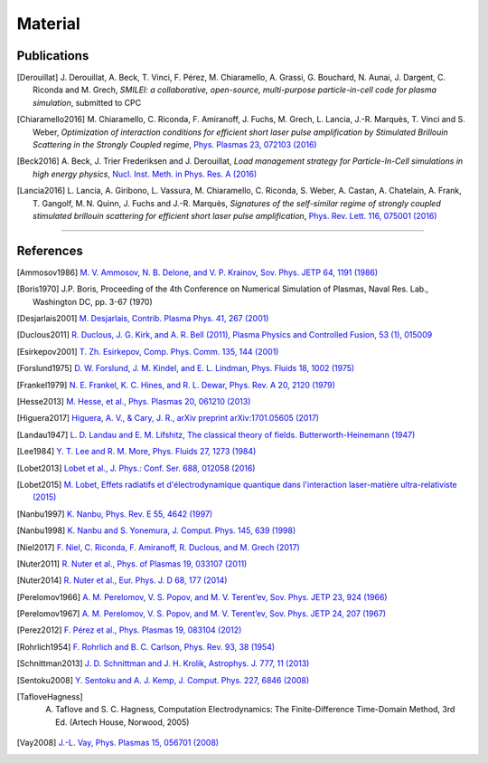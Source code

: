 Material
--------

Publications
^^^^^^^^^^^^

.. rst-class:: bigcitation

.. [Derouillat]

   J. Derouillat, A. Beck, T. Vinci, F. Pérez, M. Chiaramello, A. Grassi, G. Bouchard, N. Aunai, J. Dargent, C. Riconda and M. Grech,
   `SMILEI: a collaborative, open-source, multi-purpose particle-in-cell code for plasma simulation`, submitted to CPC

.. rst-class:: bigcitation

.. [Chiaramello2016]

   M. Chiaramello, C. Riconda, F. Amiranoff, J. Fuchs, M. Grech, L. Lancia,
   J.-R. Marquès, T. Vinci and S. Weber, `Optimization of interaction conditions
   for efficient short laser pulse amplification by Stimulated Brillouin Scattering
   in the Strongly Coupled regime`,
   `Phys. Plasmas 23, 072103 (2016) <http://scitation.aip.org/content/aip/journal/pop/23/7/10.1063/1.4955322>`_

.. rst-class:: bigcitation

.. [Beck2016]

   A. Beck, J. Trier Frederiksen and J. Derouillat,
   `Load management strategy for Particle-In-Cell simulations in high energy physics`,
   `Nucl. Inst. Meth. in Phys. Res. A (2016) <http://www.sciencedirect.com/science/article/pii/S0168900216301577>`_

.. rst-class:: bigcitation

.. [Lancia2016]

   L. Lancia, A. Giribono, L. Vassura, M. Chiaramello, C. Riconda, S. Weber, A. Castan, A. Chatelain, A. Frank, T. 	Gangolf, M. N. Quinn, J. Fuchs and J.-R. Marquès,
   `Signatures of the self-similar regime of strongly coupled stimulated brillouin scattering for efficient short laser pulse amplification`,
   `Phys. Rev. Lett. 116, 075001 (2016) <http://journals.aps.org/prl/abstract/10.1103/PhysRevLett.116.075001>`_

----

References
^^^^^^^^^^

.. [Ammosov1986] `M. V. Ammosov, N. B. Delone, and V. P. Krainov, Sov. Phys. JETP 64, 1191 (1986) <http://www.jetp.ac.ru/cgi-bin/dn/e_064_06_1191.pdf>`_

.. [Boris1970] J.P. Boris, Proceeding of the 4th Conference on Numerical Simulation of Plasmas, Naval Res. Lab., Washington DC, pp. 3-67 (1970)

.. [Desjarlais2001] `M. Desjarlais, Contrib. Plasma Phys. 41, 267 (2001) <http://dx.doi.org/10.1002/1521-3986%28200103%2941%3A2%2F3%3C267%3A%3AAID-CTPP267%3E3.0.CO%3B2-P>`_

.. [Duclous2011] `R. Duclous, J. G. Kirk, and A. R. Bell (2011), Plasma Physics and Controlled Fusion, 53 (1), 015009 <http://stacks.iop.org/0741-3335/53/i=1/a=015009>`_

.. [Esirkepov2001] `T. Zh. Esirkepov, Comp. Phys. Comm. 135, 144 (2001) <https://doi.org/10.1016/S0010-4655(00)00228-9>`_

.. [Forslund1975] `D. W. Forslund, J. M. Kindel, and E. L. Lindman, Phys. Fluids 18, 1002 (1975) <http://aip.scitation.org/doi/abs/10.1063/1.861248>`_

.. [Frankel1979] `N. E. Frankel, K. C. Hines, and R. L. Dewar, Phys. Rev. A 20, 2120 (1979) <http://dx.doi.org/10.1143/JPSJ.67.4084>`_

.. [Hesse2013] `M. Hesse, et al., Phys. Plasmas 20, 061210 (2013) <http://dx.doi.org/10.1063/1.4811467>`_

.. [Higuera2017] `Higuera, A. V., & Cary, J. R., arXiv preprint arXiv:1701.05605 (2017) <https://arxiv.org/abs/1701.05605>`_

.. [Landau1947] `L. D. Landau and E. M. Lifshitz, The classical theory of fields. Butterworth-Heinemann (1947) <https://archive.org/details/TheClassicalTheoryOfFields>`_

.. [Lee1984] `Y. T. Lee and R. M. More, Phys. Fluids 27, 1273 (1984) <http://dx.doi.org/10.1063/1.864744>`_

.. [Lobet2013] `Lobet et al., J. Phys.: Conf. Ser. 688, 012058 (2016) <http://iopscience.iop.org/article/10.1088/1742-6596/688/1/012058>`_

.. [Lobet2015] `M. Lobet, Effets radiatifs et d'électrodynamique quantique dans l'interaction laser-matière ultra-relativiste (2015) <http://www.theses.fr/2015BORD0361#>`_

.. [Nanbu1997] `K. Nanbu, Phys. Rev. E 55, 4642 (1997) <http://dx.doi.org/10.1103/PhysRevE.55.4642>`_

.. [Nanbu1998] `K. Nanbu and S. Yonemura, J. Comput. Phys. 145, 639 (1998) <http://dx.doi.org/10.1006/jcph.1998.6049>`_

.. [Niel2017] `F. Niel, C. Riconda, F. Amiranoff, R. Duclous, and M. Grech (2017) <http://>`_

.. [Nuter2011] `R. Nuter et al., Phys. of Plasmas 19, 033107 (2011) <http://dx.doi.org/10.1063/1.3559494>`_

.. [Nuter2014] `R. Nuter et al., Eur. Phys. J. D 68, 177 (2014) <https://doi.org/10.1140/epjd/e2014-50162-y>`_

.. [Perelomov1966] `A. M. Perelomov, V. S. Popov, and M. V. Terent’ev, Sov. Phys. JETP 23, 924 (1966) <http://www.jetp.ac.ru/cgi-bin/dn/e_023_05_0924.pdf>`_

.. [Perelomov1967] `A. M. Perelomov, V. S. Popov, and M. V. Terent’ev, Sov. Phys. JETP 24, 207 (1967) <http://www.jetp.ac.ru/cgi-bin/dn/e_024_01_0207.pdf>`_

.. [Perez2012] `F. Pérez et al., Phys. Plasmas 19, 083104 (2012) <http://dx.doi.org/10.1063/1.4742167>`_

.. [Rohrlich1954] `F. Rohrlich and B. C. Carlson, Phys. Rev. 93, 38 (1954) <http://journals.aps.org/pr/abstract/10.1103/PhysRev.93.38>`_

.. [Schnittman2013] `J. D. Schnittman and J. H. Krolik, Astrophys. J. 777, 11 (2013) <http://dx.doi.org/10.1088/0004-637X/777/1/11>`_

.. [Sentoku2008] `Y. Sentoku and A. J. Kemp, J. Comput. Phys. 227, 6846 (2008) <http://dx.doi.org/10.1016/j.jcp.2008.03.043>`_

.. [TafloveHagness] A. Taflove and S. C. Hagness, Computation Electrodynamics: The Finite-Difference Time-Domain Method, 3rd Ed. (Artech House, Norwood, 2005)

.. [Vay2008] `J.-L. Vay, Phys. Plasmas 15, 056701 (2008) <https://doi.org/10.1063/1.2837054>`_
